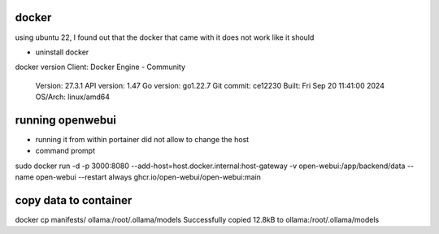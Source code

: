 docker
------

using ubuntu 22, I found out that the docker that came with it does not work like it should

- uninstall docker

docker version
Client: Docker Engine - Community
 Version:           27.3.1
 API version:       1.47
 Go version:        go1.22.7
 Git commit:        ce12230
 Built:             Fri Sep 20 11:41:00 2024
 OS/Arch:           linux/amd64

running openwebui
-----------------

* running it from within portainer did not allow to change the host

* command prompt 
sudo docker run -d -p 3000:8080 --add-host=host.docker.internal:host-gateway -v open-webui:/app/backend/data --name open-webui --restart always ghcr.io/open-webui/open-webui:main

copy data to container
----------------------
docker cp manifests/ ollama:/root/.ollama/models
Successfully copied 12.8kB to ollama:/root/.ollama/models

